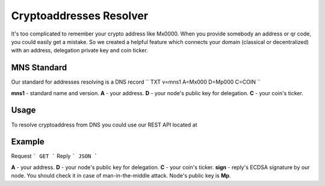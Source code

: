 Cryptoaddresses Resolver
========

It's too complicated to remember your crypto address like Mx0000. When you provide somebody an address or qr code, you could easily get a mistake. 
So we created a helpful feature which connects your domain (classical or decentralized) with an address, delegation private key and coin ticker.

MNS Standard
--------
Our standard for addresses resolving is a DNS record
``
TXT v=mns1 A=Mx000 D=Mp000 C=COIN
``

**mns1** - standard name and version.
**A** - your address.
**D** - your node's public key for delegation.
**C** - your coin's ticker.

Usage
-------

To resolve cryptoaddress from DNS you could use our REST API located at 

Example
-------
Request
```
GET
```
Reply
```
JSON
```

**A** - your address.
**D** - your node's public key for delegation.
**C** - your coin's ticker.
**sign** - reply's ECDSA signature by our node. You should check it in case of man-in-the-middle attack. Node's public key is **Mp**. 
